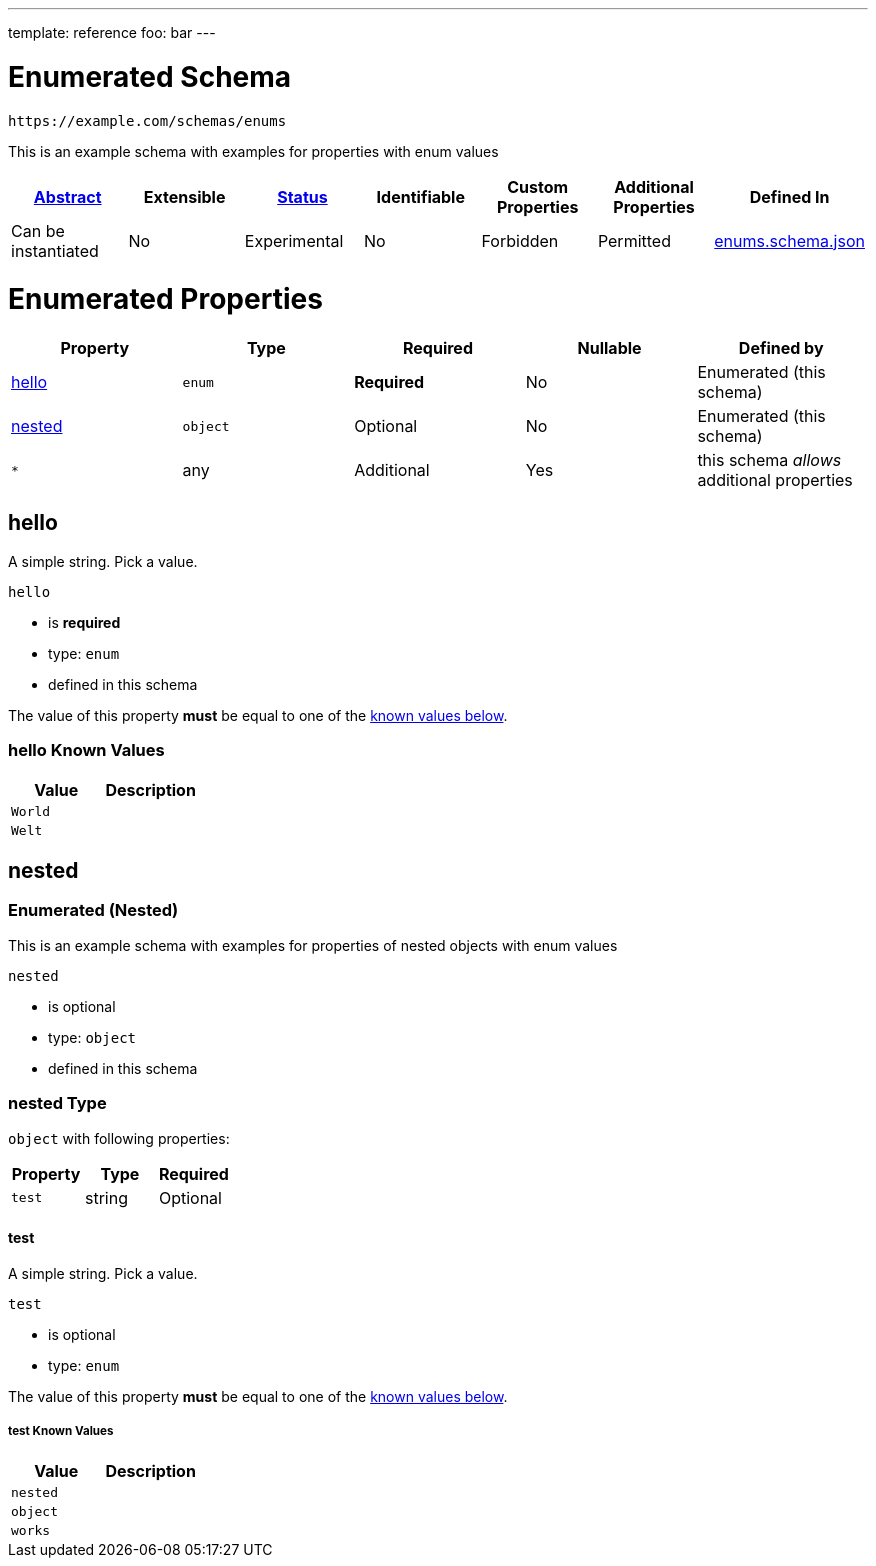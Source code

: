 ---
template: reference
foo: bar
---

= Enumerated Schema

....
https://example.com/schemas/enums
....

This is an example schema with examples for properties with enum values

|===
|link:../abstract.asciidoc[Abstract] |Extensible |link:../status.asciidoc[Status] |Identifiable |Custom Properties |Additional Properties |Defined In

|Can be instantiated
|No
|Experimental
|No
|Forbidden
|Permitted
|link:enums.schema.json[enums.schema.json]
|===

= Enumerated Properties

|===
|Property |Type |Required |Nullable |Defined by

|xref:hello[hello]
|`enum`
|*Required*
|No
|Enumerated (this schema)

|xref:nested[nested]
|`object`
|Optional
|No
|Enumerated (this schema)

|`*`
|any
|Additional
|Yes
|this schema _allows_ additional properties
|===

== hello

A simple string. Pick a value.

`hello`

* is *required*
* type: `enum`
* defined in this schema

The value of this property *must* be equal to one of the xref:hello-known-values[known values below].

=== hello Known Values

|===
|Value |Description

|`World`
|

|`Welt`
|
|===

== nested

=== Enumerated (Nested)

This is an example schema with examples for properties of nested objects with enum values

`nested`

* is optional
* type: `object`
* defined in this schema

=== nested Type

`object` with following properties:

|===
|Property |Type |Required

|`test`
|string
|Optional
|===

==== test

A simple string. Pick a value.

`test`

* is optional
* type: `enum`

The value of this property *must* be equal to one of the xref:nested-known-values[known values below].

===== test Known Values

|===
|Value |Description

|`nested`
|

|`object`
|

|`works`
|
|===
